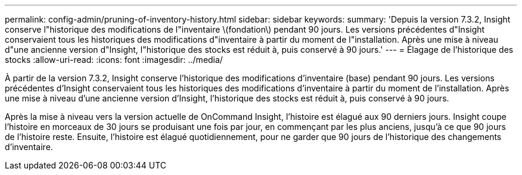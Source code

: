 ---
permalink: config-admin/pruning-of-inventory-history.html 
sidebar: sidebar 
keywords:  
summary: 'Depuis la version 7.3.2, Insight conserve l"historique des modifications de l"inventaire \(fondation\) pendant 90 jours. Les versions précédentes d"Insight conservaient tous les historiques des modifications d"inventaire à partir du moment de l"installation. Après une mise à niveau d"une ancienne version d"Insight, l"historique des stocks est réduit à, puis conservé à 90 jours.' 
---
= Élagage de l'historique des stocks
:allow-uri-read: 
:icons: font
:imagesdir: ../media/


[role="lead"]
À partir de la version 7.3.2, Insight conserve l'historique des modifications d'inventaire (base) pendant 90 jours. Les versions précédentes d'Insight conservaient tous les historiques des modifications d'inventaire à partir du moment de l'installation. Après une mise à niveau d'une ancienne version d'Insight, l'historique des stocks est réduit à, puis conservé à 90 jours.

Après la mise à niveau vers la version actuelle de OnCommand Insight, l'histoire est élagué aux 90 derniers jours. Insight coupe l'histoire en morceaux de 30 jours se produisant une fois par jour, en commençant par les plus anciens, jusqu'à ce que 90 jours de l'histoire reste. Ensuite, l'histoire est élagué quotidiennement, pour ne garder que 90 jours de l'historique des changements d'inventaire.
